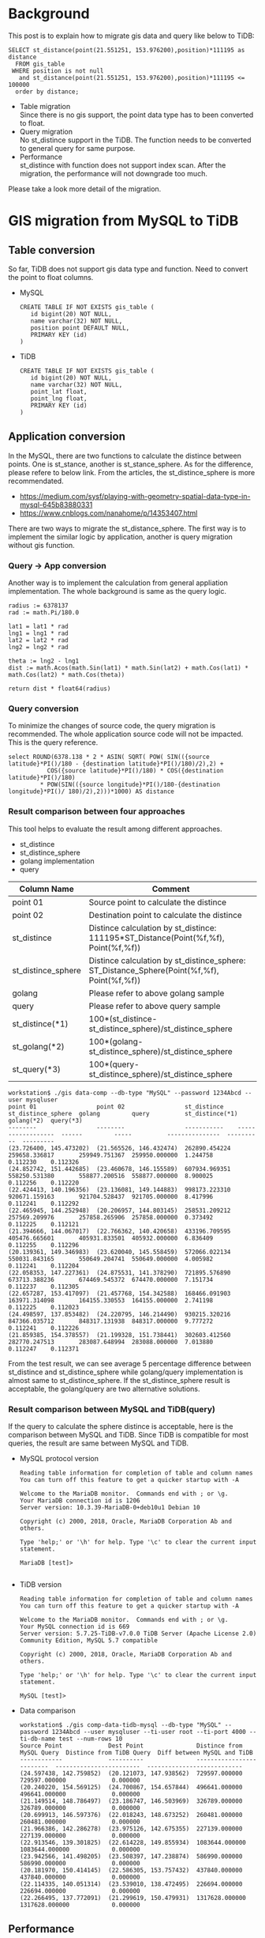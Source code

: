 #+OPTIONS: \n:t
#+OPTIONS: ^:nil

* Background
  This post is to explain how to migrate gis data and query like below to TiDB:
  #+BEGIN_SRC
SELECT st_distance(point(21.551251, 153.976200),position)*111195 as distance 
  FROM gis_table 
 WHERE position is not null 
   and st_distance(point(21.551251, 153.976200),position)*111195 <= 100000 
  order by distance;
  #+END_SRC
  + Table migration
    Since there is no gis support, the point data type has to been converted to float.
  + Query migration
    No st_distince support in the TiDB. The function needs to be converted to general query for same purpose.
  + Performance
    st_distince with function does not support index scan. After the migration, the performance will not downgrade too much.
Please take a look more detail of the migration.
  
* GIS migration from MySQL to TiDB
** Table conversion
   So far, TiDB does not support gis data type and function. Need to convert the point to float columns.
    - MySQL
      #+BEGIN_SRC
CREATE TABLE IF NOT EXISTS gis_table (                                                                                                                          
   id bigint(20) NOT NULL,
   name varchar(32) NOT NULL,
   position point DEFAULT NULL,
   PRIMARY KEY (id)
)
      #+END_SRC
    - TiDB
      #+BEGIN_SRC
CREATE TABLE IF NOT EXISTS gis_table (                                                                                                                          
   id bigint(20) NOT NULL,
   name varchar(32) NOT NULL,
   point_lat float,
   point_lng float,
   PRIMARY KEY (id)
)
      #+END_SRC
** Application conversion
In the MySQL, there are two functions to calculate the distince between points. One is st_stance, another is st_stance_sphere. As for the difference, please refere to below link.  From the articles, the st_distince_sphere is more recommendated.
    - https://medium.com/sysf/playing-with-geometry-spatial-data-type-in-mysql-645b83880331
    - https://www.cnblogs.com/nanahome/p/14353407.html
There are two ways to migrate the st_distance_sphere. The first way is to implement the similar logic by application, another is query migration without gis function.


*** Query -> App conversion
    Another way is to implement the calculation from general appliation implementation. The whole background is same as the query logic.
    #+BEGIN_SRC
    radius := 6378137                                                                                                                                                                
    rad := math.Pi/180.0                                                                                                                                                             
                                                                                                                                                                                     
    lat1 = lat1 * rad                                                                                                                                                                
    lng1 = lng1 * rad                                                                                                                                                                
    lat2 = lat2 * rad                                                                                                                                                                
    lng2 = lng2 * rad                                                                                                                                                                
                                                                                                                                                                                     
    theta := lng2 - lng1                                                                                                                                                             
    dist := math.Acos(math.Sin(lat1) * math.Sin(lat2) + math.Cos(lat1) * math.Cos(lat2) * math.Cos(theta))                                                                           
                                                                                                                                                                                     
    return dist * float64(radius)  
    #+END_SRC
*** Query conversion
    To minimize the changes of source code, the query migration is recommended. The whole application source code will not be impacted. This is the query reference.
    #+BEGIN_SRC
    select ROUND(6378.138 * 2 * ASIN( SQRT( POW( SIN(({source latitude}*PI()/180 - {destination latitude}*PI()/180)/2),2) +
               COS({source latitude}*PI()/180) * COS({destination latitude}*PI()/180)
             * POW(SIN(({source longitude}*PI()/180-{destination longitude}*PI()/ 180)/2),2)))*1000) AS distance
    #+END_SRC
*** Result comparison between four approaches
    This tool helps to evaluate the result among different approaches.
      + st_distince
      + st_distince_sphere
      + golang implementation
      + query
    
    | Column Name        | Comment                                                                                    |
    |--------------------+--------------------------------------------------------------------------------------------|
    | point 01           | Source point to calculate the distince                                                     |
    | point 02           | Destination point to calculate the distince                                                |
    | st_distince        | Distince calculation by st_distince: 111195*ST_Distance(Point(%f,%f), Point(%f,%f))        |
    | st_distince_sphere | Distince calculation by st_distince_sphere: ST_Distance_Sphere(Point(%f,%f), Point(%f,%f)) |
    | golang             | Please refer to above golang sample                                                        |
    | query              | Please refer to above query sample                                                         |
    | st_distince(*1)    | 100*(st_distince-st_distince_sphere)/st_distince_sphere                                    |
    | st_golang(*2)      | 100*(golang-st_distince_sphere)/st_distince_sphere                                         |
    | st_query(*3)       | 100*(query-st_distince_sphere)/st_distince_sphere                                          |

    #+BEGIN_SRC
workstation$ ./gis data-comp --db-type "MySQL" --password 1234Abcd --user mysqluser
point 01                 point 02                 st_distince    st_distince_sphere  golang         query          st_distince(*1)  golang(*2)  query(*3)
--------                 --------                 -----------    ------------------  ------         -----          ---------------  ----------  ---------
(23.726400, 145.473202)  (21.565526, 146.432474)  262890.454224  259658.336817       259949.751367  259950.000000  1.244758         0.112230    0.112326
(24.852742, 151.442685)  (23.460678, 146.155589)  607934.969351  558250.531380       558877.200516  558877.000000  8.900025         0.112256    0.112220
(22.424413, 140.196356)  (23.136081, 149.144883)  998173.223310  920671.159163       921704.528437  921705.000000  8.417996         0.112241    0.112292
(22.465945, 144.252948)  (20.206957, 144.803145)  258531.209212  257569.209976       257858.265906  257858.000000  0.373492         0.112225    0.112121
(21.394666, 144.067017)  (22.766362, 140.420658)  433196.709595  405476.665601       405931.833501  405932.000000  6.836409         0.112255    0.112296
(20.139361, 149.346983)  (23.620040, 145.558459)  572066.022134  550031.843165       550649.204741  550649.000000  4.005982         0.112241    0.112204
(22.058353, 147.227361)  (24.875531, 141.378290)  721895.576890  673713.388236       674469.545372  674470.000000  7.151734         0.112237    0.112305
(22.657287, 153.417097)  (21.457768, 154.342588)  168466.091903  163971.314098       164155.330553  164155.000000  2.741198         0.112225    0.112023
(24.498597, 137.853482)  (24.220795, 146.214490)  930215.320216  847366.035712       848317.131938  848317.000000  9.777272         0.112241    0.112226
(21.859385, 154.378557)  (21.199328, 151.738441)  302603.412560  282770.247513       283087.648994  283088.000000  7.013880         0.112247    0.112371
    #+END_SRC
    From the test result, we can see average 5 percentage difference between st_distince and st_distince_sphere while golang/query implementation is almost same to st_distince_sphere. If the st_distince_sphere result is acceptable, the golang/query are two alternative solutions.
*** Result comparison between MySQL and TiDB(query)
    If the query to calculate the sphere distince is acceptable, here is the comparison between MySQL and TiDB. Since TiDB is compatible for most queries, the result are same between MySQL and TiDB.
    + MySQL protocol version
      #+BEGIN_SRC
Reading table information for completion of table and column names
You can turn off this feature to get a quicker startup with -A

Welcome to the MariaDB monitor.  Commands end with ; or \g.
Your MariaDB connection id is 1206
Server version: 10.3.39-MariaDB-0+deb10u1 Debian 10

Copyright (c) 2000, 2018, Oracle, MariaDB Corporation Ab and others.

Type 'help;' or '\h' for help. Type '\c' to clear the current input statement.

MariaDB [test]> 

      #+END_SRC
    + TiDB version
      #+BEGIN_SRC
Reading table information for completion of table and column names
You can turn off this feature to get a quicker startup with -A

Welcome to the MariaDB monitor.  Commands end with ; or \g.
Your MySQL connection id is 669
Server version: 5.7.25-TiDB-v7.0.0 TiDB Server (Apache License 2.0) Community Edition, MySQL 5.7 compatible

Copyright (c) 2000, 2018, Oracle, MariaDB Corporation Ab and others.

Type 'help;' or '\h' for help. Type '\c' to clear the current input statement.

MySQL [test]> 
      #+END_SRC
    + Data comparison
      #+BEGIN_SRC
workstation$ ./gis comp-data-tidb-mysql --db-type "MySQL" --password 1234Abcd --user mysqluser --ti-user root --ti-port 4000 --ti-db-name test --num-rows 10
Source Point             Dest Point               Distince from MySQL Query  Distince from TiDB Query  Diff between MySQL and TiDB
------------             ----------               -------------------------  ------------------------  ---------------------------
(24.597438, 142.759852)  (20.121073, 147.938562)  729597.000000              729597.000000             0.000000
(20.240220, 154.569125)  (24.700867, 154.657844)  496641.000000              496641.000000             0.000000
(21.149514, 148.786497)  (23.186747, 146.503969)  326789.000000              326789.000000             0.000000
(20.699913, 146.597376)  (22.018243, 148.673252)  260481.000000              260481.000000             0.000000
(21.966386, 142.286278)  (23.975126, 142.675355)  227139.000000              227139.000000             0.000000
(22.913546, 139.301825)  (22.614228, 149.855934)  1083644.000000             1083644.000000            0.000000
(23.942566, 141.498205)  (23.508397, 147.238874)  586990.000000              586990.000000             0.000000
(20.181970, 150.414145)  (22.586305, 153.757432)  437840.000000              437840.000000             0.000000
(22.114335, 140.051314)  (23.539010, 138.472495)  226694.000000              226694.000000             0.000000
(22.266495, 137.772091)  (21.299619, 150.479931)  1317628.000000             1317628.000000            0.000000
      #+END_SRC
** Performance
*** Data generation in the MySQL
    Generate 1000 test data for performance check.
    #+BEGIN_SRC
workstation$ ./gis gen-data --db-type "MySQL" --password 1234Abcd --user mysqluser --num-rows 1000
MariaDB [test]> select count(*) from gis_table; 
+----------+
| count(*) |
+----------+
|     1000 |
+----------+
1 row in set (0.000 sec)
    #+END_SRC
*** Get query for execution plan
    #+BEGIN_SRC
workstation$ ./gis gen-query --db-type "MySQL" --password 1234Abcd --user mysqluser
QUERY
-----
SELECT st_distance(point(21.551251, 153.976200),position)*111195 as distance 
FROM gis_table 
WHERE position is not null 
and st_distance(point(21.551251, 153.976200),position)*111195 <= 100000 
order by distance
    #+END_SRC
*** Check the execution plan on the MySQL
    From the execution plan, the query with gis function does not support index scan. Instead it scans the table, so the performance will not change a lot after migration to common query.
    #+BEGIN_SRC
MariaDB [test]> explain SELECT st_distance(point(21.551251, 153.976200),position)*111195 as distance 
    -> FROM gis_table 
    -> WHERE position is not null 
    -> and st_distance(point(21.551251, 153.976200),position)*111195 <= 100000 
    -> order by distance;
+------+-------------+-----------+------+-----------------+------+---------+------+------+-----------------------------+
| id   | select_type | table     | type | possible_keys   | key  | key_len | ref  | rows | Extra                       |
+------+-------------+-----------+------+-----------------+------+---------+------+------+-----------------------------+
|    1 | SIMPLE      | gis_table | ALL  | gis_table_idx01 | NULL | NULL    | NULL | 1000 | Using where; Using filesort |
+------+-------------+-----------+------+-----------------+------+---------+------+------+-----------------------------+
1 row in set (0.000 sec)

MariaDB [test]> 
    #+END_SRC

